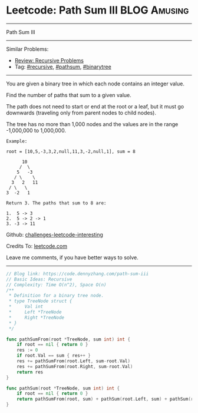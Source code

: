* Leetcode: Path Sum III                                        :BLOG:Amusing:
#+STARTUP: showeverything
#+OPTIONS: toc:nil \n:t ^:nil creator:nil d:nil
:PROPERTIES:
:type:     pathsum, binarytree, recursive, redo
:END:
---------------------------------------------------------------------
Path Sum III
---------------------------------------------------------------------
Similar Problems:
- [[https://code.dennyzhang.com/review-recursive][Review: Recursive Problems]]
- Tag: [[https://code.dennyzhang.com/tag/recursive][#recursive]], [[https://code.dennyzhang.com/tag/pathsum][#pathsum]], [[https://code.dennyzhang.com/tag/binarytree][#binarytree]]
---------------------------------------------------------------------
You are given a binary tree in which each node contains an integer value.

Find the number of paths that sum to a given value.

The path does not need to start or end at the root or a leaf, but it must go downwards (traveling only from parent nodes to child nodes).

The tree has no more than 1,000 nodes and the values are in the range -1,000,000 to 1,000,000.
#+BEGIN_EXAMPLE
Example:

root = [10,5,-3,3,2,null,11,3,-2,null,1], sum = 8

      10
     /  \
    5   -3
   / \    \
  3   2   11
 / \   \
3  -2   1

Return 3. The paths that sum to 8 are:

1.  5 -> 3
2.  5 -> 2 -> 1
3. -3 -> 11
#+END_EXAMPLE

Github: [[url-external:https://github.com/DennyZhang/challenges-leetcode-interesting/tree/master/problems/path-sum-iii][challenges-leetcode-interesting]]

Credits To: [[url-external:https://leetcode.com/problems/path-sum-iii/description/][leetcode.com]]

Leave me comments, if you have better ways to solve.
---------------------------------------------------------------------

#+BEGIN_SRC go
// Blog link: https://code.dennyzhang.com/path-sum-iii
// Basic Ideas: Recursive
// Complexity: Time O(n^2), Space O(n)
/**
 * Definition for a binary tree node.
 * type TreeNode struct {
 *     Val int
 *     Left *TreeNode
 *     Right *TreeNode
 * }
 */

func pathSumFrom(root *TreeNode, sum int) int {
    if root == nil { return 0 }
    res := 0
    if root.Val == sum { res++ }
    res += pathSumFrom(root.Left, sum-root.Val)
    res += pathSumFrom(root.Right, sum-root.Val)
    return res
}

func pathSum(root *TreeNode, sum int) int {
    if root == nil { return 0 }
    return pathSumFrom(root, sum) + pathSum(root.Left, sum) + pathSum(root.Right, sum)
}
#+END_SRC
